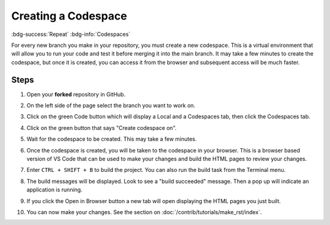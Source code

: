 Creating a Codespace
=====================
:bdg-success:`Repeat` :bdg-info:`Codespaces`

For every new branch you make in your repository, you must create a new codespace. 
This is a virtual environment that will allow you to run your code and test it before merging it into the main branch. 
It may take a few minutes to create the codespace, but once it is created, you can access it from the browser and subsequent access will be much faster.

Steps
-----

1. Open your **forked** repository in GitHub.
2. On the left side of the page select the branch you want to work on.

   .. image:: images/select-branch.png
      :alt: Screen shot showing the Demo branch is selected.

3. Click on the green Code button which will display a Local and a Codespaces tab, then click the Codespaces tab.

   .. image:: images/select-cs.png
      :alt: Screen shot showing the Codespace tab being clicked.

4. Click on the green button that says "Create codespace on".

   .. image:: images/create-cs.png
      :alt: Screen shot showing the green button that says create codespace on.

5. Wait for the codespace to be created. This may take a few minutes.
6. Once the codespace is created, you will be taken to the codespace in your browser.
   This is a browser based version of VS Code that can be used to make your changes and build the HTML pages to review your changes.
7. Enter ``CTRL + SHIFT + B`` to build the project. You can also run the build task from the Terminal menu.

   .. image:: images/run-build-task.png
      :alt: Screen shot of Terminal menu with Run Build Task selected.
      
8. The build messages will be displayed. Look to see a "build succeeded" message.
   Then a pop up will indicate an application is running. 
   
   .. image:: images/build-messages.png
      :alt: Screen shot of build messages with Open in Browser button.

9. If you click the Open in Browser button a new tab will open displaying the HTML pages you just built.

10. You can now make your changes. See the section on :doc:`/contrib/tutorials/make_rst/index`.
